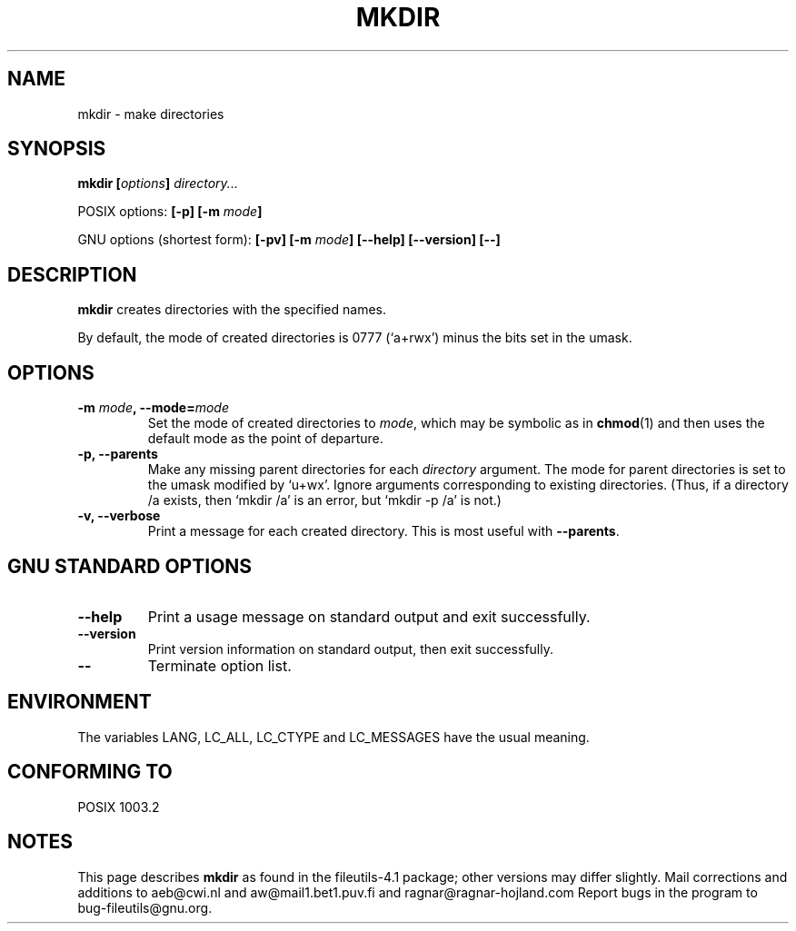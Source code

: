 .\" Copyright Andries Brouwer, A. Wik 1998, Ragnar Hojland Espinosa 1998-2002
.\"
.\" This file may be copied under the conditions described
.\" in the LDP GENERAL PUBLIC LICENSE, Version 1, September 1998
.\" that should have been distributed together with this file.
.\"
.TH MKDIR 1 "18 June 2002" "GNU fileutils 4.1"
.SH NAME
mkdir \- make directories
.SH SYNOPSIS
.BI "mkdir [" options "] " directory...
.sp
POSIX options:
.BI "[\-p] [\-m " mode ]
.sp
GNU options (shortest form):
.BI "[\-pv] [\-m " mode "]"
.BI "[\-\-help] [\-\-version] [\-\-]"
.SH DESCRIPTION
.B mkdir
creates directories with the specified names. 
.PP
By default, the mode of created directories is 0777 (`a+rwx')
minus the bits set in the umask.
.SH OPTIONS
.TP
.BI "\-m " mode ", \-\-mode=" mode
Set the mode of created directories to
.IR mode ,
which may be symbolic as in
.BR chmod (1)
and then uses the default mode as the point of departure.
.TP
.B "\-p, \-\-parents"
Make any missing parent directories for each 
.I directory
argument.  The mode
for parent directories is set to the umask modified by `u+wx'.
Ignore arguments corresponding to existing directories.
(Thus, if a directory /a exists, then `mkdir /a' is an error,
but `mkdir -p /a' is not.)
.TP
.B "\-v, \-\-verbose"
Print a message for each created directory.  This is most useful
with
.BR "\-\-parents" .
.SH "GNU STANDARD OPTIONS"
.TP
.B "\-\-help"
Print a usage message on standard output and exit successfully.
.TP
.B "\-\-version"
Print version information on standard output, then exit successfully.
.TP
.B "\-\-"
Terminate option list.
.SH ENVIRONMENT
The variables LANG, LC_ALL, LC_CTYPE and LC_MESSAGES have the
usual meaning.
.SH "CONFORMING TO"
POSIX 1003.2
.SH NOTES
This page describes
.B mkdir
as found in the fileutils-4.1 package;
other versions may differ slightly. Mail corrections and additions to
aeb@cwi.nl and aw@mail1.bet1.puv.fi and ragnar@ragnar-hojland.com
Report bugs in the program to bug-fileutils@gnu.org.
